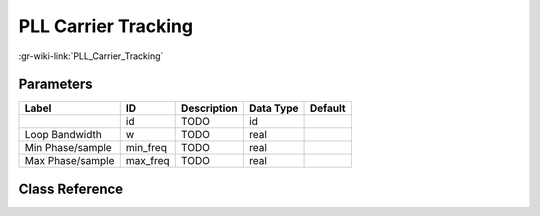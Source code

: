--------------------
PLL Carrier Tracking
--------------------

:gr-wiki-link:`PLL_Carrier_Tracking`

Parameters
**********

+-------------------------+-------------------------+-------------------------+-------------------------+-------------------------+
|Label                    |ID                       |Description              |Data Type                |Default                  |
+=========================+=========================+=========================+=========================+=========================+
|                         |id                       |TODO                     |id                       |                         |
+-------------------------+-------------------------+-------------------------+-------------------------+-------------------------+
|Loop Bandwidth           |w                        |TODO                     |real                     |                         |
+-------------------------+-------------------------+-------------------------+-------------------------+-------------------------+
|Min Phase/sample         |min_freq                 |TODO                     |real                     |                         |
+-------------------------+-------------------------+-------------------------+-------------------------+-------------------------+
|Max Phase/sample         |max_freq                 |TODO                     |real                     |                         |
+-------------------------+-------------------------+-------------------------+-------------------------+-------------------------+

Class Reference
*******************

.. tabs::

   .. group-tab:: Python
      TODO

   .. group-tab:: C++

      .. doxygengroup:: block_analog_pll_carriertracking
         :content-only:
         :undoc-members:
         :private-members:
         :members:

